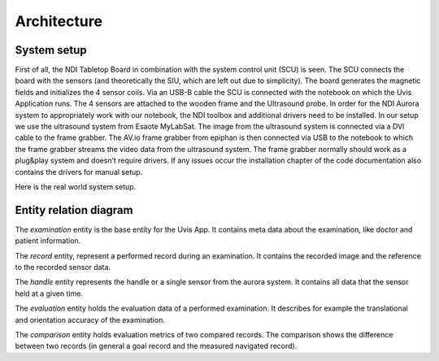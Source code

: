 Architecture
============

System setup
------------

.. image:: imgs/system_setup2.*

First of all, the NDI Tabletop Board in combination with the system control unit
(SCU) is seen. The SCU connects the board with the sensors
(and theoretically the SIU, which are left out due to simplicity).
The board generates the magnetic fields and initializes the 4 sensor coils.
Via an USB-B cable the SCU is connected with the notebook on which the Uvis
Application runs. The 4 sensors are attached to the wooden frame and the
Ultrasound probe. In order for the NDI Aurora system to appropriately work with
our notebook, the NDI toolbox and additional drivers need to be installed.
In our setup we use the ultrasound system from Esaote MyLabSat.
The image from the ultrasound system is connected via a
DVI cable to the frame grabber.
The AV.io frame grabber from epiphan is then connected via
USB to the notebook to which the frame grabber streams the video data
from the ultrasound system. The frame grabber normally should work as a
plug&play system and doesn’t require drivers.
If any issues occur the installation chapter of the code documentation
also contains the drivers for manual setup.

Here is the real world system setup.

.. image:: imgs/system_setup.*

Entity relation diagram
-----------------------

.. image:: imgs/ERD.*

The *examination* entity is the base entity for the Uvis App.
It contains meta data about the examination, like doctor and patient information.

The *record* entity, represent a performed record during an examination.
It contains the recorded image and the reference to the recorded sensor data.

The *handle* entity represents the handle or a single sensor from the aurora system.
It contains all data that the sensor held at a given time.

The *evaluation* entity holds the evaluation data of a performed examination.
It describes for example the translational and orientation accuracy of the
examination.

The *comparison* entity holds evaluation metrics of two compared records.
The comparison shows the difference between two records (in general a goal record and the measured navigated record).






